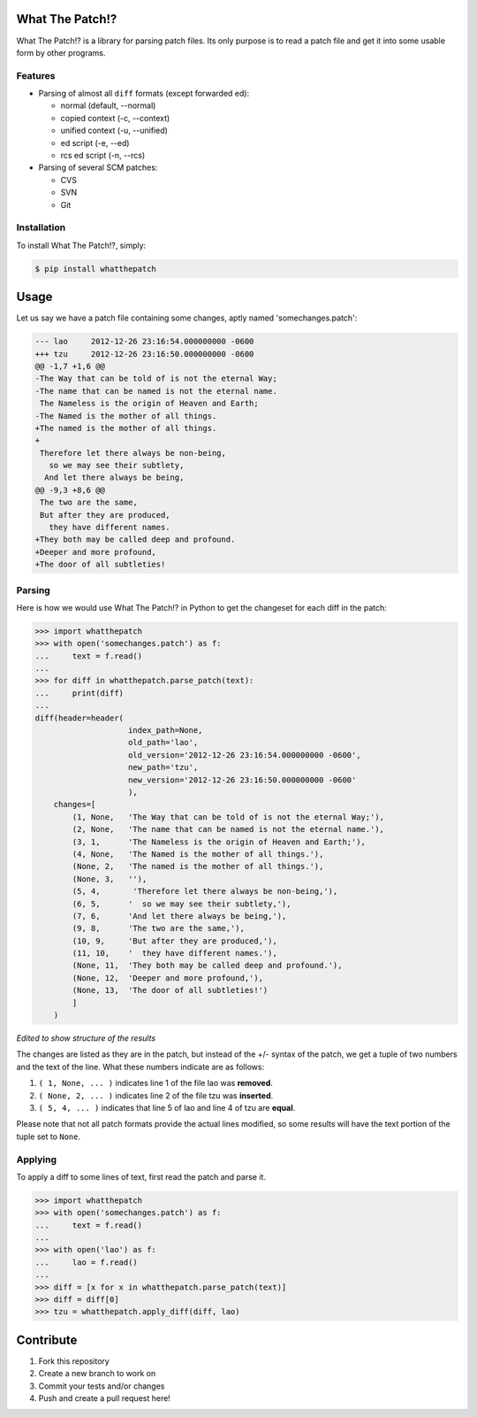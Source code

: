 What The Patch!?
================

.. image:: https://travis-ci.org/cscorley/whatthepatch.svg?style=flat
    :target: https://travis-ci.org/cscorley/whatthepatch

What The Patch!? is a library for parsing patch files. Its only purpose is to
read a patch file and get it into some usable form by other programs.

Features
---------

- Parsing of almost all ``diff`` formats (except forwarded ed):

  - normal (default, --normal)
  - copied context (-c, --context)
  - unified context (-u, --unified)
  - ed script (-e, --ed)
  - rcs ed script (-n, --rcs)

- Parsing of several SCM patches:

  - CVS
  - SVN
  - Git

Installation
------------

To install What The Patch!?, simply:

.. code-block:: bash

    $ pip install whatthepatch

Usage
=====

Let us say we have a patch file containing some changes, aptly named
'somechanges.patch':

.. code-block:: diff

    --- lao	2012-12-26 23:16:54.000000000 -0600
    +++ tzu	2012-12-26 23:16:50.000000000 -0600
    @@ -1,7 +1,6 @@
    -The Way that can be told of is not the eternal Way;
    -The name that can be named is not the eternal name.
     The Nameless is the origin of Heaven and Earth;
    -The Named is the mother of all things.
    +The named is the mother of all things.
    +
     Therefore let there always be non-being,
       so we may see their subtlety,
      And let there always be being,
    @@ -9,3 +8,6 @@
     The two are the same,
     But after they are produced,
       they have different names.
    +They both may be called deep and profound.
    +Deeper and more profound,
    +The door of all subtleties!


Parsing
-------

Here is how we would use What The Patch!? in Python to get the changeset for
each diff in the patch:

.. code-block:: python

    >>> import whatthepatch
    >>> with open('somechanges.patch') as f:
    ...     text = f.read()
    ...
    >>> for diff in whatthepatch.parse_patch(text):
    ...     print(diff)
    ...
    diff(header=header(
                        index_path=None,
                        old_path='lao',
                        old_version='2012-12-26 23:16:54.000000000 -0600',
                        new_path='tzu',
                        new_version='2012-12-26 23:16:50.000000000 -0600'
                        ),
        changes=[
            (1, None,   'The Way that can be told of is not the eternal Way;'),
            (2, None,   'The name that can be named is not the eternal name.'),
            (3, 1,      'The Nameless is the origin of Heaven and Earth;'),
            (4, None,   'The Named is the mother of all things.'),
            (None, 2,   'The named is the mother of all things.'),
            (None, 3,   ''),
            (5, 4,       'Therefore let there always be non-being,'),
            (6, 5,      '  so we may see their subtlety,'),
            (7, 6,      'And let there always be being,'),
            (9, 8,      'The two are the same,'),
            (10, 9,     'But after they are produced,'),
            (11, 10,    '  they have different names.'),
            (None, 11,  'They both may be called deep and profound.'),
            (None, 12,  'Deeper and more profound,'),
            (None, 13,  'The door of all subtleties!')
            ]
        )

*Edited to show structure of the results*

The changes are listed as they are in the patch, but instead of the +/- syntax
of the patch, we get a tuple of two numbers and the text of the line.
What these numbers indicate are as follows:

#. ``( 1, None, ... )`` indicates line 1 of the file lao was **removed**.
#. ``( None, 2, ... )`` indicates line 2 of the file tzu was **inserted**.
#. ``( 5, 4, ... )`` indicates that line 5 of lao and line 4 of tzu are **equal**.

Please note that not all patch formats provide the actual lines modified, so some 
results will have the text portion of the tuple set to ``None``.

Applying
--------

To apply a diff to some lines of text, first read the patch and parse it.

.. code-block:: python

    >>> import whatthepatch
    >>> with open('somechanges.patch') as f:
    ...     text = f.read()
    ...
    >>> with open('lao') as f:
    ...     lao = f.read()
    ...
    >>> diff = [x for x in whatthepatch.parse_patch(text)]
    >>> diff = diff[0]
    >>> tzu = whatthepatch.apply_diff(diff, lao)


Contribute
==========

#. Fork this repository
#. Create a new branch to work on
#. Commit your tests and/or changes
#. Push and create a pull request here!

